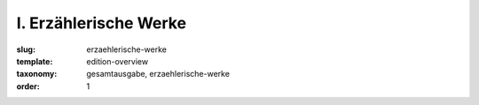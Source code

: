 I. Erzählerische Werke
======================

:slug: erzaehlerische-werke
:template: edition-overview
:taxonomy: gesamtausgabe, erzaehlerische-werke
:order: 1
